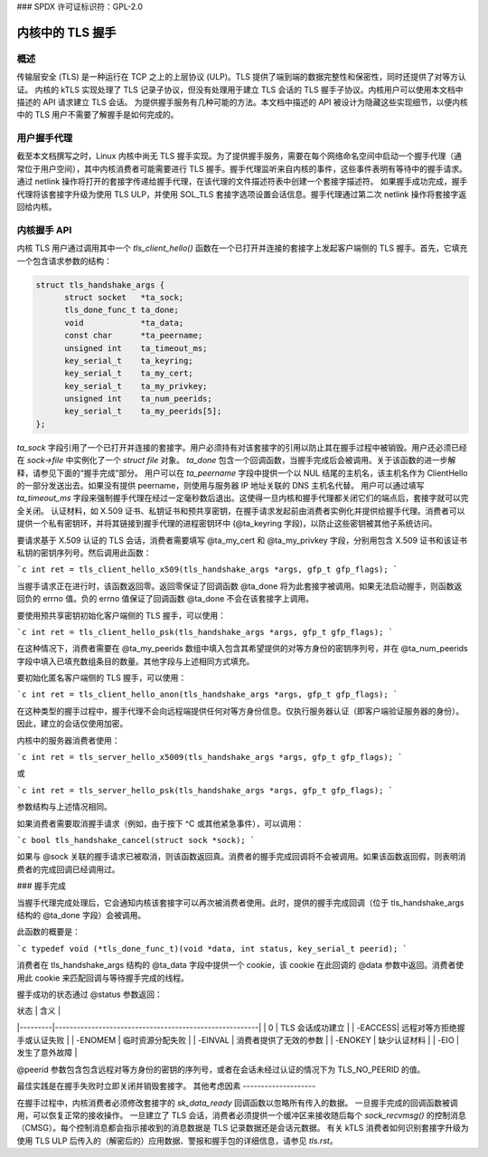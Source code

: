 ### SPDX 许可证标识符：GPL-2.0

=======================
内核中的 TLS 握手
=======================

概述
========

传输层安全 (TLS) 是一种运行在 TCP 之上的上层协议 (ULP)。TLS 提供了端到端的数据完整性和保密性，同时还提供了对等方认证。
内核的 kTLS 实现处理了 TLS 记录子协议，但没有处理用于建立 TLS 会话的 TLS 握手子协议。内核用户可以使用本文档中描述的 API 请求建立 TLS 会话。
为提供握手服务有几种可能的方法。本文档中描述的 API 被设计为隐藏这些实现细节，以便内核中的 TLS 用户不需要了解握手是如何完成的。

用户握手代理
====================

截至本文档撰写之时，Linux 内核中尚无 TLS 握手实现。为了提供握手服务，需要在每个网络命名空间中启动一个握手代理（通常位于用户空间），其中内核消费者可能需要进行 TLS 握手。握手代理监听来自内核的事件，这些事件表明有等待中的握手请求。
通过 netlink 操作将打开的套接字传递给握手代理，在该代理的文件描述符表中创建一个套接字描述符。
如果握手成功完成，握手代理将该套接字升级为使用 TLS ULP，并使用 SOL_TLS 套接字选项设置会话信息。握手代理通过第二次 netlink 操作将套接字返回给内核。

内核握手 API
====================

内核 TLS 用户通过调用其中一个 `tls_client_hello()` 函数在一个已打开并连接的套接字上发起客户端侧的 TLS 握手。首先，它填充一个包含请求参数的结构：

.. code-block:: c

  struct tls_handshake_args {
        struct socket   *ta_sock;
        tls_done_func_t ta_done;
        void            *ta_data;
        const char      *ta_peername;
        unsigned int    ta_timeout_ms;
        key_serial_t    ta_keyring;
        key_serial_t    ta_my_cert;
        key_serial_t    ta_my_privkey;
        unsigned int    ta_num_peerids;
        key_serial_t    ta_my_peerids[5];
  };

`ta_sock` 字段引用了一个已打开并连接的套接字。用户必须持有对该套接字的引用以防止其在握手过程中被销毁。用户还必须已经在 `sock->file` 中实例化了一个 `struct file` 对象。
`ta_done` 包含一个回调函数，当握手完成后会被调用。关于该函数的进一步解释，请参见下面的“握手完成”部分。
用户可以在 `ta_peername` 字段中提供一个以 NUL 结尾的主机名，该主机名作为 ClientHello 的一部分发送出去。如果没有提供 peername，则使用与服务器 IP 地址关联的 DNS 主机名代替。
用户可以通过填写 `ta_timeout_ms` 字段来强制握手代理在经过一定毫秒数后退出。这使得一旦内核和握手代理都关闭它们的端点后，套接字就可以完全关闭。
认证材料，如 X.509 证书、私钥证书和预共享密钥，在握手请求发起前由消费者实例化并提供给握手代理。消费者可以提供一个私有密钥环，并将其链接到握手代理的进程密钥环中 (@ta_keyring 字段)，以防止这些密钥被其他子系统访问。

要请求基于 X.509 认证的 TLS 会话，消费者需要填写 @ta_my_cert 和 @ta_my_privkey 字段，分别用包含 X.509 证书和该证书私钥的密钥序列号。然后调用此函数：

```c
int ret = tls_client_hello_x509(tls_handshake_args *args, gfp_t gfp_flags);
```

当握手请求正在进行时，该函数返回零。返回零保证了回调函数 @ta_done 将为此套接字被调用。如果无法启动握手，则函数返回负的 errno 值。负的 errno 值保证了回调函数 @ta_done 不会在该套接字上调用。

要使用预共享密钥初始化客户端侧的 TLS 握手，可以使用：

```c
int ret = tls_client_hello_psk(tls_handshake_args *args, gfp_t gfp_flags);
```

在这种情况下，消费者需要在 @ta_my_peerids 数组中填入包含其希望提供的对等方身份的密钥序列号，并在 @ta_num_peerids 字段中填入已填充数组条目的数量。其他字段与上述相同方式填充。

要初始化匿名客户端侧的 TLS 握手，可以使用：

```c
int ret = tls_client_hello_anon(tls_handshake_args *args, gfp_t gfp_flags);
```

在这种类型的握手过程中，握手代理不会向远程端提供任何对等方身份信息。仅执行服务器认证（即客户端验证服务器的身份）。因此，建立的会话仅使用加密。

内核中的服务器消费者使用：

```c
int ret = tls_server_hello_x5009(tls_handshake_args *args, gfp_t gfp_flags);
```

或

```c
int ret = tls_server_hello_psk(tls_handshake_args *args, gfp_t gfp_flags);
```

参数结构与上述情况相同。

如果消费者需要取消握手请求（例如，由于按下 ^C 或其他紧急事件），可以调用：

```c
bool tls_handshake_cancel(struct sock *sock);
```

如果与 @sock 关联的握手请求已被取消，则该函数返回真。消费者的握手完成回调将不会被调用。如果该函数返回假，则表明消费者的完成回调已经调用过。

### 握手完成

当握手代理完成处理后，它会通知内核该套接字可以再次被消费者使用。此时，提供的握手完成回调（位于 tls_handshake_args 结构的 @ta_done 字段）会被调用。

此函数的概要是：

```c
typedef void (*tls_done_func_t)(void *data, int status, key_serial_t peerid);
```

消费者在 tls_handshake_args 结构的 @ta_data 字段中提供一个 cookie，该 cookie 在此回调的 @data 参数中返回。消费者使用此 cookie 来匹配回调与等待握手完成的线程。

握手成功的状态通过 @status 参数返回：

| 状态    | 含义                                                   |
|---------|--------------------------------------------------------|
| 0       | TLS 会话成功建立                                       |
| -EACCESS| 远程对等方拒绝握手或认证失败                            |
| -ENOMEM | 临时资源分配失败                                       |
| -EINVAL | 消费者提供了无效的参数                                 |
| -ENOKEY | 缺少认证材料                                           |
| -EIO    | 发生了意外故障                                         |

@peerid 参数包含包含远程对等方身份的密钥的序列号，或者在会话未经过认证的情况下为 TLS_NO_PEERID 的值。

最佳实践是在握手失败时立即关闭并销毁套接字。
其他考虑因素
--------------------

在握手过程中，内核消费者必须修改套接字的 `sk_data_ready` 回调函数以忽略所有传入的数据。
一旦握手完成的回调函数被调用，可以恢复正常的接收操作。
一旦建立了 TLS 会话，消费者必须提供一个缓冲区来接收随后每个 `sock_recvmsg()` 的控制消息（CMSG）。每个控制消息都会指示接收到的消息数据是 TLS 记录数据还是会话元数据。
有关 kTLS 消费者如何识别套接字升级为使用 TLS ULP 后传入的（解密后的）应用数据、警报和握手包的详细信息，请参见 `tls.rst`。
